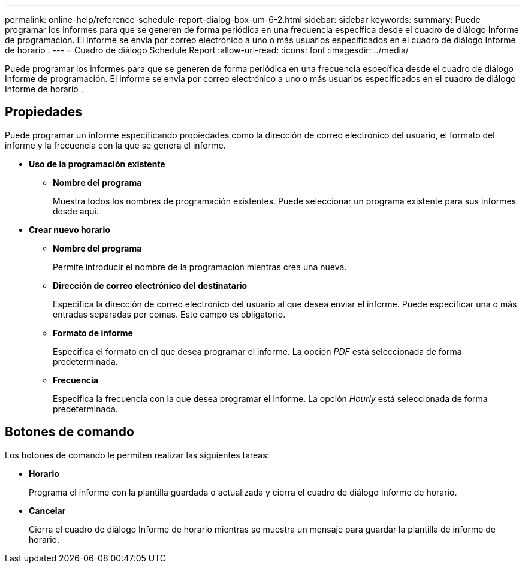 ---
permalink: online-help/reference-schedule-report-dialog-box-um-6-2.html 
sidebar: sidebar 
keywords:  
summary: Puede programar los informes para que se generen de forma periódica en una frecuencia específica desde el cuadro de diálogo Informe de programación. El informe se envía por correo electrónico a uno o más usuarios especificados en el cuadro de diálogo Informe de horario . 
---
= Cuadro de diálogo Schedule Report
:allow-uri-read: 
:icons: font
:imagesdir: ../media/


[role="lead"]
Puede programar los informes para que se generen de forma periódica en una frecuencia específica desde el cuadro de diálogo Informe de programación. El informe se envía por correo electrónico a uno o más usuarios especificados en el cuadro de diálogo Informe de horario .



== Propiedades

Puede programar un informe especificando propiedades como la dirección de correo electrónico del usuario, el formato del informe y la frecuencia con la que se genera el informe.

* *Uso de la programación existente*
+
** *Nombre del programa*
+
Muestra todos los nombres de programación existentes. Puede seleccionar un programa existente para sus informes desde aquí.



* *Crear nuevo horario*
+
** *Nombre del programa*
+
Permite introducir el nombre de la programación mientras crea una nueva.

** *Dirección de correo electrónico del destinatario*
+
Especifica la dirección de correo electrónico del usuario al que desea enviar el informe. Puede especificar una o más entradas separadas por comas. Este campo es obligatorio.

** *Formato de informe*
+
Especifica el formato en el que desea programar el informe. La opción _PDF_ está seleccionada de forma predeterminada.

** *Frecuencia*
+
Especifica la frecuencia con la que desea programar el informe. La opción _Hourly_ está seleccionada de forma predeterminada.







== Botones de comando

Los botones de comando le permiten realizar las siguientes tareas:

* *Horario*
+
Programa el informe con la plantilla guardada o actualizada y cierra el cuadro de diálogo Informe de horario.

* *Cancelar*
+
Cierra el cuadro de diálogo Informe de horario mientras se muestra un mensaje para guardar la plantilla de informe de horario.


